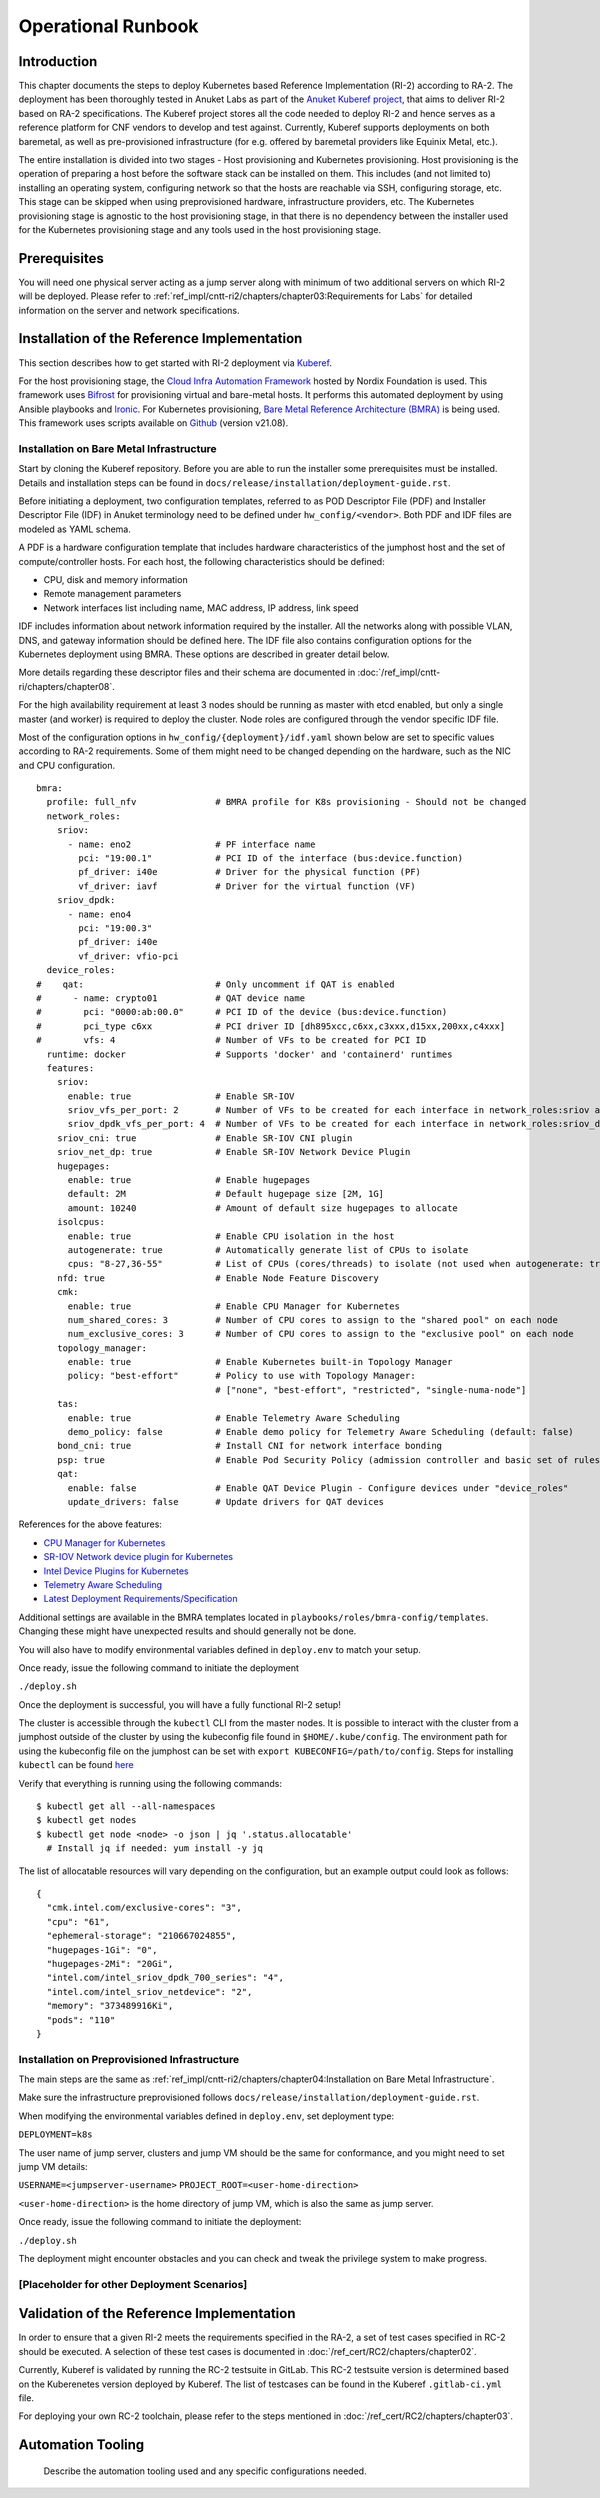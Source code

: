 Operational Runbook
===================

Introduction
------------

This chapter documents the steps to deploy Kubernetes based Reference Implementation (RI-2) according to RA-2. The
deployment has been thoroughly tested in Anuket Labs as part of the `Anuket Kuberef project
<https://wiki.anuket.io/display/HOME/Kuberef>`__, that aims to deliver RI-2 based on RA-2 specifications. The Kuberef
project stores all the code needed to deploy RI-2 and hence serves as a reference platform for CNF vendors to develop
and test against. Currently, Kuberef supports deployments on both baremetal, as well as pre-provisioned infrastructure
(for e.g. offered by baremetal providers like Equinix Metal, etc.).

The entire installation is divided into two stages - Host provisioning and Kubernetes provisioning. Host provisioning
is the operation of preparing a host before the software stack can be installed on them. This includes (and not limited
to) installing an operating system, configuring network so that the hosts are reachable via SSH, configuring storage,
etc. This stage can be skipped when using preprovisioned hardware, infrastructure providers, etc. The Kubernetes
provisioning stage is agnostic to the host provisioning stage, in that there is no dependency between the installer
used for the Kubernetes provisioning stage and any tools used in the host provisioning stage.

Prerequisites
-------------

You will need one physical server acting as a jump server along with minimum of two additional servers on which RI-2
will be deployed. Please refer to :ref:`ref_impl/cntt-ri2/chapters/chapter03:Requirements for Labs` for detailed information on
the server and network specifications.

Installation of the Reference Implementation
--------------------------------------------

This section describes how to get started with RI-2 deployment via `Kuberef
<https://gerrit.opnfv.org/gerrit/q/project:kuberef>`__.

For the host provisioning stage, the `Cloud Infra Automation Framework
<https://docs.nordix.org/submodules/infra/engine/docs/user-guide.html#framework-user-guide>`__ hosted by Nordix
Foundation is used. This framework uses `Bifrost <https://docs.openstack.org/bifrost/latest/>`__ for provisioning
virtual and bare-metal hosts. It performs this automated deployment by using Ansible playbooks and `Ironic
<https://docs.openstack.org/ironic/latest/>`__. For Kubernetes provisioning, `Bare Metal Reference Architecture (BMRA)
<https://networkbuilders.intel.com/intel-technologies/container-experience-kits>`__ is being used. This framework uses
scripts available on `Github <https://github.com/intel/container-experience-kits/tree/v21.08>`__ (version v21.08).

Installation on Bare Metal Infrastructure
~~~~~~~~~~~~~~~~~~~~~~~~~~~~~~~~~~~~~~~~~

Start by cloning the Kuberef repository. Before you are able to run the installer some prerequisites must be installed.
Details and installation steps can be found in ``docs/release/installation/deployment-guide.rst``.

Before initiating a deployment, two configuration templates, referred to as POD Descriptor File (PDF) and Installer
Descriptor File (IDF) in Anuket terminology need to be defined under ``hw_config/<vendor>``. Both PDF and IDF files are
modeled as YAML schema.

A PDF is a hardware configuration template that includes hardware characteristics of the jumphost host and the set of
compute/controller hosts. For each host, the following characteristics should be defined:

-  CPU, disk and memory information
-  Remote management parameters
-  Network interfaces list including name, MAC address, IP address, link speed

IDF includes information about network information required by the installer. All the networks along with possible
VLAN, DNS, and gateway information should be defined here. The IDF file also contains configuration options for the
Kubernetes deployment using BMRA. These options are described in greater detail below.

More details regarding these descriptor files and their schema are documented in
:doc:`/ref_impl/cntt-ri/chapters/chapter08`.

For the high availability requirement at least 3 nodes should be running as master with etcd enabled, but only a single
master (and worker) is required to deploy the cluster. Node roles are configured through the vendor specific IDF file.

Most of the configuration options in ``hw_config/{deployment}/idf.yaml`` shown below are set to specific values
according to RA-2 requirements. Some of them might need to be changed depending on the hardware, such as the NIC and
CPU configuration.

::

   bmra:
     profile: full_nfv               # BMRA profile for K8s provisioning - Should not be changed
     network_roles:
       sriov:
         - name: eno2                # PF interface name
           pci: "19:00.1"            # PCI ID of the interface (bus:device.function)
           pf_driver: i40e           # Driver for the physical function (PF)
           vf_driver: iavf           # Driver for the virtual function (VF)
       sriov_dpdk:
         - name: eno4
           pci: "19:00.3"
           pf_driver: i40e
           vf_driver: vfio-pci
     device_roles:
   #    qat:                         # Only uncomment if QAT is enabled
   #      - name: crypto01           # QAT device name
   #        pci: "0000:ab:00.0"      # PCI ID of the device (bus:device.function)
   #        pci_type c6xx            # PCI driver ID [dh895xcc,c6xx,c3xxx,d15xx,200xx,c4xxx]
   #        vfs: 4                   # Number of VFs to be created for PCI ID
     runtime: docker                 # Supports 'docker' and 'containerd' runtimes
     features:
       sriov:
         enable: true                # Enable SR-IOV
         sriov_vfs_per_port: 2       # Number of VFs to be created for each interface in network_roles:sriov above
         sriov_dpdk_vfs_per_port: 4  # Number of VFs to be created for each interface in network_roles:sriov_dpdk above
       sriov_cni: true               # Enable SR-IOV CNI plugin
       sriov_net_dp: true            # Enable SR-IOV Network Device Plugin
       hugepages:
         enable: true                # Enable hugepages
         default: 2M                 # Default hugepage size [2M, 1G]
         amount: 10240               # Amount of default size hugepages to allocate
       isolcpus:
         enable: true                # Enable CPU isolation in the host
         autogenerate: true          # Automatically generate list of CPUs to isolate
         cpus: "8-27,36-55"          # List of CPUs (cores/threads) to isolate (not used when autogenerate: true)
       nfd: true                     # Enable Node Feature Discovery
       cmk:
         enable: true                # Enable CPU Manager for Kubernetes
         num_shared_cores: 3         # Number of CPU cores to assign to the "shared pool" on each node
         num_exclusive_cores: 3      # Number of CPU cores to assign to the "exclusive pool" on each node
       topology_manager:
         enable: true                # Enable Kubernetes built-in Topology Manager
         policy: "best-effort"       # Policy to use with Topology Manager:
                                     # ["none", "best-effort", "restricted", "single-numa-node"]
       tas:
         enable: true                # Enable Telemetry Aware Scheduling
         demo_policy: false          # Enable demo policy for Telemetry Aware Scheduling (default: false)
       bond_cni: true                # Install CNI for network interface bonding
       psp: true                     # Enable Pod Security Policy (admission controller and basic set of rules)
       qat:
         enable: false               # Enable QAT Device Plugin - Configure devices under "device_roles"
         update_drivers: false       # Update drivers for QAT devices

References for the above features:

-  `CPU Manager for Kubernetes <https://github.com/intel/CPU-Manager-for-Kubernetes>`__
-  `SR-IOV Network device plugin for Kubernetes <https://github.com/intel/sriov-network-device-plugin>`__
-  `Intel Device Plugins for Kubernetes <https://github.com/intel/intel-device-plugins-for-kubernetes>`__
-  `Telemetry Aware Scheduling
   <https://github.com/intel/platform-aware-scheduling/tree/master/telemetry-aware-scheduling>`__
-  `Latest Deployment Requirements/Specification <https://wiki.anuket.io/pages/viewpage.action?pageId=36569490>`__

Additional settings are available in the BMRA templates located in ``playbooks/roles/bmra-config/templates``. Changing
these might have unexpected results and should generally not be done.

You will also have to modify environmental variables defined in ``deploy.env`` to match your setup.

Once ready, issue the following command to initiate the deployment

``./deploy.sh``

Once the deployment is successful, you will have a fully functional RI-2 setup!

The cluster is accessible through the ``kubectl`` CLI from the master nodes. It is possible to interact with the
cluster from a jumphost outside of the cluster by using the kubeconfig file found in ``$HOME/.kube/config``. The
environment path for using the kubeconfig file on the jumphost can be set with ``export KUBECONFIG=/path/to/config``.
Steps for installing ``kubectl`` can be found `here <https://kubernetes.io/docs/tasks/tools/install-kubectl/>`__

Verify that everything is running using the following commands:

::

   $ kubectl get all --all-namespaces
   $ kubectl get nodes
   $ kubectl get node <node> -o json | jq '.status.allocatable'
     # Install jq if needed: yum install -y jq

The list of allocatable resources will vary depending on the configuration, but an example output could look as
follows:

::

   {
     "cmk.intel.com/exclusive-cores": "3",
     "cpu": "61",
     "ephemeral-storage": "210667024855",
     "hugepages-1Gi": "0",
     "hugepages-2Mi": "20Gi",
     "intel.com/intel_sriov_dpdk_700_series": "4",
     "intel.com/intel_sriov_netdevice": "2",
     "memory": "373489916Ki",
     "pods": "110"
   }

Installation on Preprovisioned Infrastructure
~~~~~~~~~~~~~~~~~~~~~~~~~~~~~~~~~~~~~~~~~~~~~

The main steps are the same as :ref:`ref_impl/cntt-ri2/chapters/chapter04:Installation on Bare Metal Infrastructure`.

Make sure the infrastructure preprovisioned follows ``docs/release/installation/deployment-guide.rst``.

When modifying the environmental variables defined in ``deploy.env``,
set deployment type:

``DEPLOYMENT=k8s``

The user name of jump server, clusters and jump VM should be the same for conformance,
and you might need to set jump VM details:

``USERNAME=<jumpserver-username>``
``PROJECT_ROOT=<user-home-direction>``

``<user-home-direction>`` is the home directory of jump VM, which is also the same as jump server.

Once ready, issue the following command to initiate the deployment:

``./deploy.sh``

The deployment might encounter obstacles and you can check and tweak the privilege system to make progress.

[Placeholder for other Deployment Scenarios]
~~~~~~~~~~~~~~~~~~~~~~~~~~~~~~~~~~~~~~~~~~~~

Validation of the Reference Implementation
------------------------------------------

In order to ensure that a given RI-2 meets the requirements specified in the RA-2, a set of test cases specified in
RC-2 should be executed. A selection of these test cases is documented in :doc:`/ref_cert/RC2/chapters/chapter02`.

Currently, Kuberef is validated by running the RC-2 testsuite in GitLab. This RC-2 testsuite version is determined
based on the Kuberenetes version deployed by Kuberef. The list of testcases can be found in the Kuberef
``.gitlab-ci.yml`` file.

For deploying your own RC-2 toolchain, please refer to the steps mentioned in :doc:`/ref_cert/RC2/chapters/chapter03`.

Automation Tooling
------------------

   Describe the automation tooling used and any specific configurations needed.
